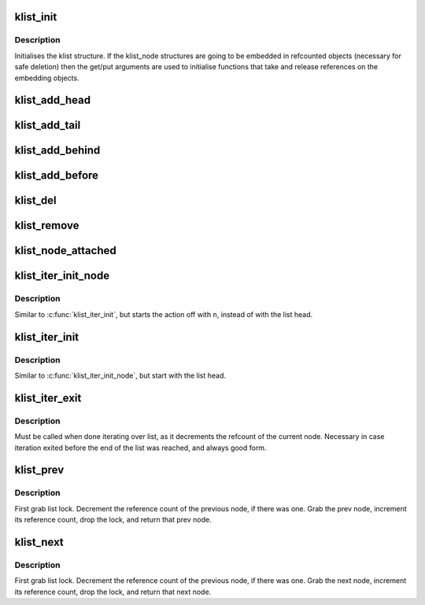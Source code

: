 .. -*- coding: utf-8; mode: rst -*-
.. src-file: lib/klist.c

.. _`klist_init`:

klist_init
==========

.. c:function:: void klist_init(struct klist *k, void (*) get (struct klist_node *, void (*) put (struct klist_node *)

    Initialize a klist structure.

    :param struct klist \*k:
        The klist we're initializing.

    :param (void (\*) get (struct klist_node \*):
        The get function for the embedding object (NULL if none)

    :param (void (\*) put (struct klist_node \*):
        The put function for the embedding object (NULL if none)

.. _`klist_init.description`:

Description
-----------

Initialises the klist structure.  If the klist_node structures are
going to be embedded in refcounted objects (necessary for safe
deletion) then the get/put arguments are used to initialise
functions that take and release references on the embedding
objects.

.. _`klist_add_head`:

klist_add_head
==============

.. c:function:: void klist_add_head(struct klist_node *n, struct klist *k)

    Initialize a klist_node and add it to front.

    :param struct klist_node \*n:
        node we're adding.

    :param struct klist \*k:
        klist it's going on.

.. _`klist_add_tail`:

klist_add_tail
==============

.. c:function:: void klist_add_tail(struct klist_node *n, struct klist *k)

    Initialize a klist_node and add it to back.

    :param struct klist_node \*n:
        node we're adding.

    :param struct klist \*k:
        klist it's going on.

.. _`klist_add_behind`:

klist_add_behind
================

.. c:function:: void klist_add_behind(struct klist_node *n, struct klist_node *pos)

    Init a klist_node and add it after an existing node

    :param struct klist_node \*n:
        node we're adding.

    :param struct klist_node \*pos:
        node to put \ ``n``\  after

.. _`klist_add_before`:

klist_add_before
================

.. c:function:: void klist_add_before(struct klist_node *n, struct klist_node *pos)

    Init a klist_node and add it before an existing node

    :param struct klist_node \*n:
        node we're adding.

    :param struct klist_node \*pos:
        node to put \ ``n``\  after

.. _`klist_del`:

klist_del
=========

.. c:function:: void klist_del(struct klist_node *n)

    Decrement the reference count of node and try to remove.

    :param struct klist_node \*n:
        node we're deleting.

.. _`klist_remove`:

klist_remove
============

.. c:function:: void klist_remove(struct klist_node *n)

    Decrement the refcount of node and wait for it to go away.

    :param struct klist_node \*n:
        node we're removing.

.. _`klist_node_attached`:

klist_node_attached
===================

.. c:function:: int klist_node_attached(struct klist_node *n)

    Say whether a node is bound to a list or not.

    :param struct klist_node \*n:
        Node that we're testing.

.. _`klist_iter_init_node`:

klist_iter_init_node
====================

.. c:function:: void klist_iter_init_node(struct klist *k, struct klist_iter *i, struct klist_node *n)

    Initialize a klist_iter structure.

    :param struct klist \*k:
        klist we're iterating.

    :param struct klist_iter \*i:
        klist_iter we're filling.

    :param struct klist_node \*n:
        node to start with.

.. _`klist_iter_init_node.description`:

Description
-----------

Similar to \ :c:func:`klist_iter_init`\ , but starts the action off with \ ``n``\ ,
instead of with the list head.

.. _`klist_iter_init`:

klist_iter_init
===============

.. c:function:: void klist_iter_init(struct klist *k, struct klist_iter *i)

    Iniitalize a klist_iter structure.

    :param struct klist \*k:
        klist we're iterating.

    :param struct klist_iter \*i:
        klist_iter structure we're filling.

.. _`klist_iter_init.description`:

Description
-----------

Similar to \ :c:func:`klist_iter_init_node`\ , but start with the list head.

.. _`klist_iter_exit`:

klist_iter_exit
===============

.. c:function:: void klist_iter_exit(struct klist_iter *i)

    Finish a list iteration.

    :param struct klist_iter \*i:
        Iterator structure.

.. _`klist_iter_exit.description`:

Description
-----------

Must be called when done iterating over list, as it decrements the
refcount of the current node. Necessary in case iteration exited before
the end of the list was reached, and always good form.

.. _`klist_prev`:

klist_prev
==========

.. c:function:: struct klist_node *klist_prev(struct klist_iter *i)

    Ante up prev node in list.

    :param struct klist_iter \*i:
        Iterator structure.

.. _`klist_prev.description`:

Description
-----------

First grab list lock. Decrement the reference count of the previous
node, if there was one. Grab the prev node, increment its reference
count, drop the lock, and return that prev node.

.. _`klist_next`:

klist_next
==========

.. c:function:: struct klist_node *klist_next(struct klist_iter *i)

    Ante up next node in list.

    :param struct klist_iter \*i:
        Iterator structure.

.. _`klist_next.description`:

Description
-----------

First grab list lock. Decrement the reference count of the previous
node, if there was one. Grab the next node, increment its reference
count, drop the lock, and return that next node.

.. This file was automatic generated / don't edit.

